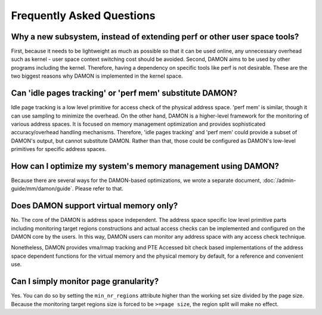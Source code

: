 .. SPDX-License-Identifier: GPL-2.0

==========================
Frequently Asked Questions
==========================

Why a new subsystem, instead of extending perf or other user space tools?
=========================================================================

First, because it needs to be lightweight as much as possible so that it can be
used online, any unnecessary overhead such as kernel - user space context
switching cost should be avoided.  Second, DAMON aims to be used by other
programs including the kernel.  Therefore, having a dependency on specific
tools like perf is not desirable.  These are the two biggest reasons why DAMON
is implemented in the kernel space.


Can 'idle pages tracking' or 'perf mem' substitute DAMON?
=========================================================

Idle page tracking is a low level primitive for access check of the physical
address space.  'perf mem' is similar, though it can use sampling to minimize
the overhead.  On the other hand, DAMON is a higher-level framework for the
monitoring of various address spaces.  It is focused on memory management
optimization and provides sophisticated accuracy/overhead handling mechanisms.
Therefore, 'idle pages tracking' and 'perf mem' could provide a subset of
DAMON's output, but cannot substitute DAMON.  Rather than that, those could be
configured as DAMON's low-level primitives for specific address spaces.


How can I optimize my system's memory management using DAMON?
=============================================================

Because there are several ways for the DAMON-based optimizations, we wrote a
separate document, :doc:`/admin-guide/mm/damon/guide`.  Please refer to that.


Does DAMON support virtual memory only?
=======================================

No.  The core of the DAMON is address space independent.  The address space
specific low level primitive parts including monitoring target regions
constructions and actual access checks can be implemented and configured on the
DAMON core by the users.  In this way, DAMON users can monitor any address
space with any access check technique.

Nonetheless, DAMON provides vma/rmap tracking and PTE Accessed bit check based
implementations of the address space dependent functions for the virtual memory
and the physical memory by default, for a reference and convenient use.


Can I simply monitor page granularity?
======================================

Yes.  You can do so by setting the ``min_nr_regions`` attribute higher than the
working set size divided by the page size.  Because the monitoring target
regions size is forced to be ``>=page size``, the region split will make no
effect.
